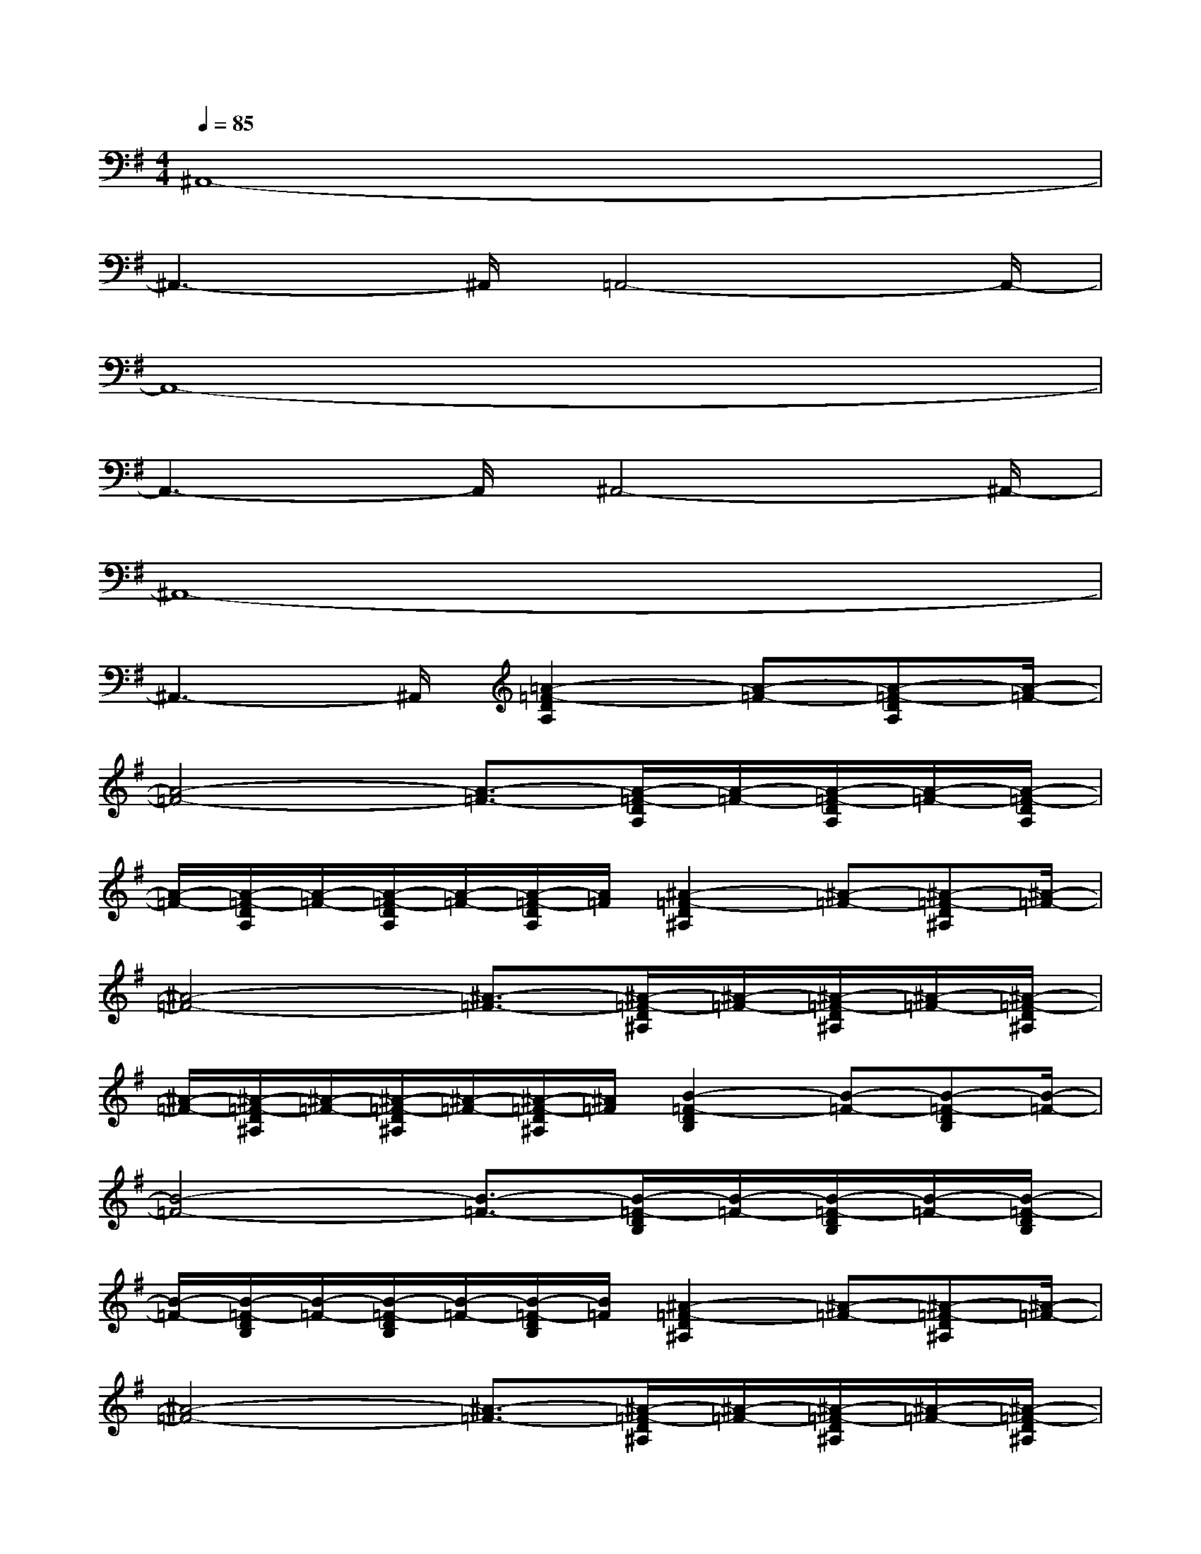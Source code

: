 X:1
T:
M:4/4
L:1/8
Q:1/4=85
K:G%1sharps
V:1
^A,,8-|
^A,,3-^A,,/2=A,,4-A,,/2-|
A,,8-|
A,,3-A,,/2^A,,4-^A,,/2-|
^A,,8-|
^A,,3-^A,,/2[=A2-=F2-D2A,2][A-=F-][A-=F-DA,][A/2-=F/2-]|
[A4-=F4-][A3/2-=F3/2-][A/2-=F/2-D/2A,/2][A/2-=F/2-][A/2-=F/2-D/2A,/2][A/2-=F/2-][A/2-=F/2-D/2A,/2]|
[A/2-=F/2-][A/2-=F/2-D/2A,/2][A/2-=F/2-][A/2-=F/2-D/2A,/2][A/2-=F/2-][A/2-=F/2-D/2A,/2][A/2=F/2][^A2-=F2-D2^A,2][^A-=F-][^A-=F-D^A,][^A/2-=F/2-]|
[^A4-=F4-][^A3/2-=F3/2-][^A/2-=F/2-D/2^A,/2][^A/2-=F/2-][^A/2-=F/2-D/2^A,/2][^A/2-=F/2-][^A/2-=F/2-D/2^A,/2]|
[^A/2-=F/2-][^A/2-=F/2-D/2^A,/2][^A/2-=F/2-][^A/2-=F/2-D/2^A,/2][^A/2-=F/2-][^A/2-=F/2-D/2^A,/2][^A/2=F/2][B2-=F2-D2B,2][B-=F-][B-=F-DB,][B/2-=F/2-]|
[B4-=F4-][B3/2-=F3/2-][B/2-=F/2-D/2B,/2][B/2-=F/2-][B/2-=F/2-D/2B,/2][B/2-=F/2-][B/2-=F/2-D/2B,/2]|
[B/2-=F/2-][B/2-=F/2-D/2B,/2][B/2-=F/2-][B/2-=F/2-D/2B,/2][B/2-=F/2-][B/2-=F/2-D/2B,/2][B/2=F/2][^A2-=F2-D2^A,2][^A-=F-][^A-=F-D^A,][^A/2-=F/2-]|
[^A4-=F4-][^A3/2-=F3/2-][^A/2-=F/2-D/2^A,/2][^A/2-=F/2-][^A/2-=F/2-D/2^A,/2][^A/2-=F/2-][^A/2-=F/2-D/2^A,/2]|
[^A/2-=F/2-][^A/2-=F/2-D/2^A,/2][^A/2-=F/2-][^A/2-=F/2-D/2^A,/2][^A/2-=F/2-][^A/2-=F/2-D/2^A,/2][^A/2=F/2][=A2-=F2-D2A,2][A-=F-][A-=F-DA,][A/2-=F/2-]|
[A4-=F4-][A3/2-=F3/2-][A/2-=F/2-D/2A,/2][A/2-=F/2-][A/2-=F/2-D/2A,/2][A/2-=F/2-][A/2-=F/2-D/2A,/2]|
[A/2-=F/2-][A/2-=F/2-D/2A,/2][A/2-=F/2-][A/2-=F/2-D/2A,/2][A/2-=F/2-][A/2-=F/2-D/2A,/2][A/2=F/2][^A2-=F2-D2^A,2][^A-=F-][^A-=F-D^A,][^A/2-=F/2-]